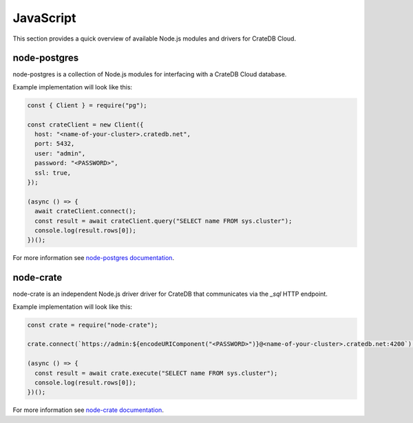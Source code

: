 .. _connect-javascript:

==========
JavaScript
==========

This section provides a quick overview of available Node.js modules and
drivers for CrateDB Cloud.

node-postgres
-------------

node-postgres is a collection of Node.js modules for interfacing with a CrateDB
Cloud database.

Example implementation will look like this:

.. code-block:: javascript

	const { Client } = require("pg");

	const crateClient = new Client({
	  host: "<name-of-your-cluster>.cratedb.net",
	  port: 5432,
	  user: "admin",
	  password: "<PASSWORD>",
	  ssl: true,
	});

	(async () => {
	  await crateClient.connect();
	  const result = await crateClient.query("SELECT name FROM sys.cluster");
	  console.log(result.rows[0]);
	})();

For more information see `node-postgres documentation`_.

node-crate
----------

node-crate is an independent Node.js driver driver for CrateDB that communicates via
the `_sql` HTTP endpoint.

Example implementation will look like this:

.. code-block:: javascript

	const crate = require("node-crate");

	crate.connect(`https://admin:${encodeURIComponent("<PASSWORD>")}@<name-of-your-cluster>.cratedb.net:4200`);

	(async () => {
	  const result = await crate.execute("SELECT name FROM sys.cluster");
	  console.log(result.rows[0]);
	})();


For more information see `node-crate documentation`_.

.. _node-postgres documentation: https://www.npmjs.com/package/pg
.. _node-crate documentation: https://www.npmjs.com/package/node-crate
